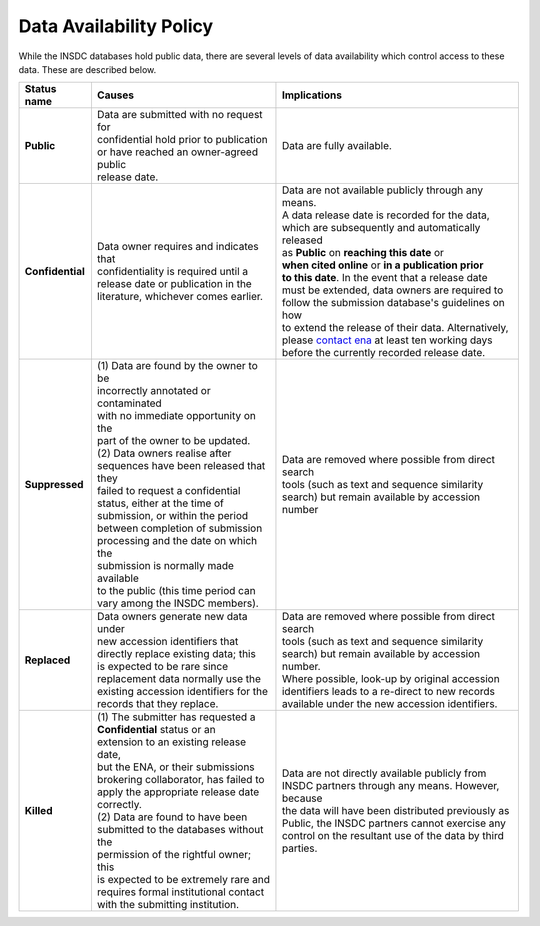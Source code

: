 ========================
Data Availability Policy
========================

While the INSDC databases hold public data, there are several levels of data availability which control access to
these data.  These are described below.

+------------------+------------------------------------------+------------------------------------------------------+
| **Status name**  | **Causes**                               | **Implications**                                     |
+------------------+------------------------------------------+------------------------------------------------------+
| **Public**       | | Data are submitted with no request for | Data are fully available.                            |
|                  | | confidential hold prior to publication |                                                      |
|                  | | or have reached an owner-agreed public |                                                      |
|                  | | release date.                          |                                                      |
+------------------+------------------------------------------+------------------------------------------------------+
| **Confidential** | | Data owner requires and indicates that | | Data are not available publicly through any means. |
|                  | | confidentiality is required until a    | | A data release date is recorded for the data,      |
|                  | | release date or publication in the     | | which are subsequently and automatically released  |
|                  | | literature, whichever comes earlier.   | | as **Public** on **reaching this date** or         |
|                  |                                          | | **when cited online** or **in a publication prior**|
|                  |                                          | | **to this date**. In the event that a release date |
|                  |                                          | | must be extended, data owners are required to      |
|                  |                                          | | follow the submission database's guidelines on how |
|                  |                                          | | to extend the release of their data. Alternatively,|
|                  |                                          | | please `contact ena`_ at least ten working days    |
|                  |                                          | | before the currently recorded release date.        |
+------------------+------------------------------------------+------------------------------------------------------+
| **Suppressed**   | | (1) Data are found by the owner to be  | | Data are removed where possible from direct search |
|                  | | incorrectly annotated or contaminated  | | tools (such as text and sequence similarity        |
|                  | | with no immediate opportunity on the   | | search) but remain available by accession number   |
|                  | | part of the owner to be updated.       |                                                      |
|                  | | (2) Data owners realise after          |                                                      |
|                  | | sequences have been released that they |                                                      |
|                  | | failed to request a confidential       |                                                      |
|                  | | status, either at the time of          |                                                      |
|                  | | submission, or within the period       |                                                      |
|                  | | between completion of submission       |                                                      |
|                  | | processing and the date on which the   |                                                      |
|                  | | submission is normally made available  |                                                      |
|                  | | to the public (this time period can    |                                                      |
|                  | | vary among the INSDC members).         |                                                      |
+------------------+------------------------------------------+------------------------------------------------------+
| **Replaced**     | | Data owners generate new data under    | | Data are removed where possible from direct search |
|                  | | new accession identifiers that         | | tools (such as text and sequence similarity        |
|                  | | directly replace existing data; this   | | search) but remain available by accession number.  |
|                  | | is expected to be rare since           | | Where possible, look-up by original accession      |
|                  | | replacement data normally use the      | | identifiers leads to a re-direct to new records    |
|                  | | existing accession identifiers for the | | available under the new accession identifiers.     |
|                  | | records that they replace.             |                                                      |
+------------------+------------------------------------------+------------------------------------------------------+
| **Killed**       | | (1) The submitter has requested a      | | Data are not directly available publicly from      |
|                  | | **Confidential** status or an          | | INSDC partners through any means. However, because |
|                  | | extension to an existing release date, | | the data will have been distributed previously as  |
|                  | | but the ENA, or their submissions      | | Public, the INSDC partners cannot exercise any     |
|                  | | brokering collaborator, has failed to  | | control on the resultant use of the data by third  |
|                  | | apply the appropriate release date     | | parties.                                           |
|                  | | correctly.                             |                                                      |
|                  | | (2) Data are found to have been        |                                                      |
|                  | | submitted to the databases without the |                                                      |
|                  | | permission of the rightful owner; this |                                                      |
|                  | | is expected to be extremely rare and   |                                                      |
|                  | | requires formal institutional contact  |                                                      |
|                  | | with the submitting institution.       |                                                      |
+------------------+------------------------------------------+------------------------------------------------------+

.. _`contact ena`: https://www.ebi.ac.uk/ena/browser/support
